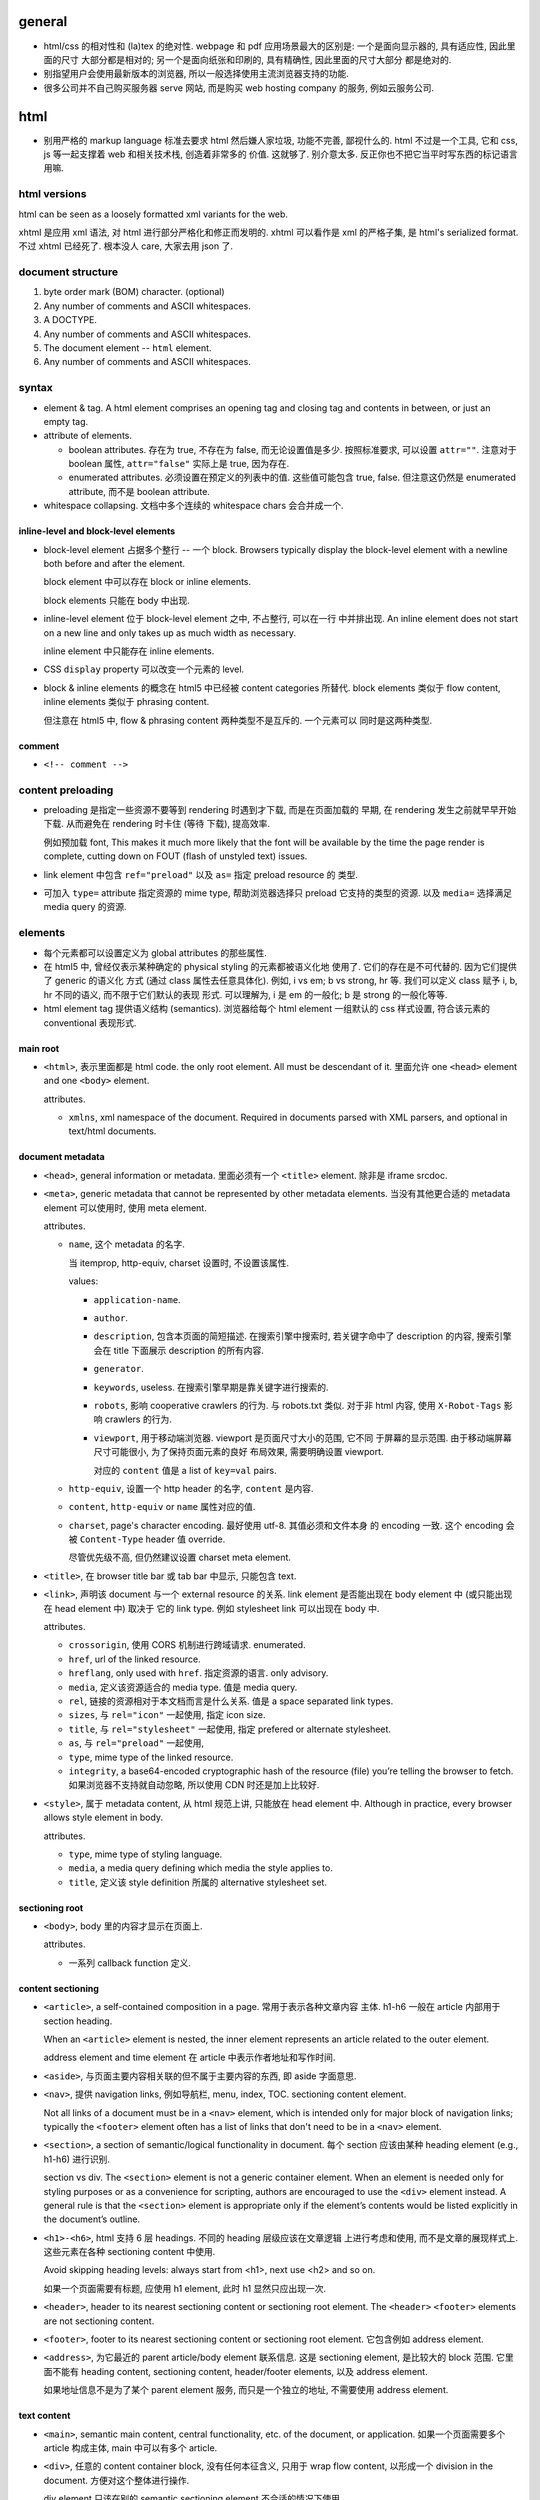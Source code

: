 general
=======
- html/css 的相对性和 (la)tex 的绝对性.
  webpage 和 pdf 应用场景最大的区别是: 一个是面向显示器的, 具有适应性, 因此里面的尺寸
  大部分都是相对的; 另一个是面向纸张和印刷的, 具有精确性, 因此里面的尺寸大部分
  都是绝对的.

- 别指望用户会使用最新版本的浏览器, 所以一般选择使用主流浏览器支持的功能.

- 很多公司并不自己购买服务器 serve 网站, 而是购买 web hosting company 的服务,
  例如云服务公司.

html
====

- 别用严格的 markup language 标准去要求 html 然后嫌人家垃圾, 功能不完善, 鄙视什么的.
  html 不过是一个工具, 它和 css, js 等一起支撑着 web 和相关技术栈, 创造着非常多的
  价值. 这就够了. 别介意太多. 反正你也不把它当平时写东西的标记语言用嘛.

html versions
-------------
html can be seen as a loosely formatted xml variants for the web.

xhtml 是应用 xml 语法, 对 html 进行部分严格化和修正而发明的. xhtml 可以看作是
xml 的严格子集, 是 html's serialized format. 不过 xhtml 已经死了. 根本没人 care,
大家去用 json 了.

document structure
------------------

1. byte order mark (BOM) character. (optional)

2. Any number of comments and ASCII whitespaces.

3. A DOCTYPE.

4. Any number of comments and ASCII whitespaces.

5. The document element -- ``html`` element.

6. Any number of comments and ASCII whitespaces.

syntax
------

- element & tag.
  A html element comprises an opening tag and closing tag and contents in between,
  or just an empty tag.

- attribute of elements.

  * boolean attributes. 存在为 true, 不存在为 false, 而无论设置值是多少.
    按照标准要求, 可以设置 ``attr=""``. 注意对于 boolean 属性,
    ``attr="false"`` 实际上是 true, 因为存在.

  * enumerated attributes. 必须设置在预定义的列表中的值. 这些值可能包含
    true, false. 但注意这仍然是 enumerated attribute, 而不是 boolean
    attribute.

- whitespace collapsing. 文档中多个连续的 whitespace chars 会合并成一个.

inline-level and block-level elements
~~~~~~~~~~~~~~~~~~~~~~~~~~~~~~~~~~~~~

- block-level element 占据多个整行 -- 一个 block. Browsers typically display
  the block-level element with a newline both before and after the element.

  block element 中可以存在 block or inline elements.

  block elements 只能在 body 中出现.

- inline-level element 位于 block-level element 之中, 不占整行, 可以在一行
  中并排出现. An inline element does not start on a new line and only takes up
  as much width as necessary.

  inline element 中只能存在 inline elements.

- CSS ``display`` property 可以改变一个元素的 level.

- block & inline elements 的概念在 html5 中已经被 content categories 所替代.
  block elements 类似于 flow content, inline elements 类似于 phrasing
  content.

  但注意在 html5 中, flow & phrasing content 两种类型不是互斥的. 一个元素可以
  同时是这两种类型.

comment
~~~~~~~

- ``<!-- comment -->``

content preloading
------------------
- preloading 是指定一些资源不要等到 rendering 时遇到才下载, 而是在页面加载的
  早期, 在 rendering 发生之前就早早开始下载. 从而避免在 rendering 时卡住 (等待
  下载), 提高效率.

  例如预加载 font, This makes it much more likely that the font will be
  available by the time the page render is complete, cutting down on FOUT
  (flash of unstyled text) issues.

- link element 中包含 ``ref="preload"`` 以及 ``as=`` 指定 preload resource 的
  类型.

- 可加入 ``type=`` attribute 指定资源的 mime type, 帮助浏览器选择只 preload
  它支持的类型的资源. 以及 ``media=`` 选择满足 media query 的资源.

elements
--------

- 每个元素都可以设置定义为 global attributes 的那些属性.

- 在 html5 中, 曾经仅表示某种确定的 physical styling 的元素都被语义化地
  使用了. 它们的存在是不可代替的. 因为它们提供了 generic 的语义化
  方式 (通过 class 属性去任意具体化). 例如, i vs em; b vs strong, hr 等.
  我们可以定义 class 赋予 i, b, hr 不同的语义, 而不限于它们默认的表现
  形式. 可以理解为, i 是 em 的一般化; b 是 strong 的一般化等等.

- html element tag 提供语义结构 (semantics). 浏览器给每个 html element
  一组默认的 css 样式设置, 符合该元素的 conventional 表现形式.

main root
~~~~~~~~~

- ``<html>``, 表示里面都是 html code. the only root element. All must be
  descendant of it.
  里面允许 one ``<head>`` element and one ``<body>`` element.

  attributes.

  * ``xmlns``, xml namespace of the document. Required in documents parsed with
    XML parsers, and optional in text/html documents.

document metadata
~~~~~~~~~~~~~~~~~

- ``<head>``, general information or metadata.
  里面必须有一个 ``<title>`` element. 除非是 iframe srcdoc.

- ``<meta>``, generic metadata that cannot be represented by other metadata
  elements. 当没有其他更合适的 metadata element 可以使用时, 使用 meta element.

  attributes.

  * ``name``, 这个 metadata 的名字.

    当 itemprop, http-equiv, charset 设置时, 不设置该属性.

    values:

    - ``application-name``.

    - ``author``.

    - ``description``, 包含本页面的简短描述. 在搜索引擎中搜索时, 若关键字命中了
      description 的内容, 搜索引擎会在 title 下面展示 description 的所有内容.

    - ``generator``.

    - ``keywords``, useless. 在搜索引擎早期是靠关键字进行搜索的.

    - ``robots``, 影响 cooperative crawlers 的行为. 与 robots.txt 类似.
      对于非 html 内容, 使用 ``X-Robot-Tags`` 影响 crawlers 的行为.

    - ``viewport``, 用于移动端浏览器. viewport 是页面尺寸大小的范围, 它不同
      于屏幕的显示范围. 由于移动端屏幕尺寸可能很小, 为了保持页面元素的良好
      布局效果, 需要明确设置 viewport.

      对应的 ``content`` 值是 a list of ``key=val`` pairs.

  * ``http-equiv``, 设置一个 http header 的名字, ``content`` 是内容.

  * ``content``, ``http-equiv`` or ``name`` 属性对应的值.

  * ``charset``, page's character encoding. 最好使用 utf-8. 其值必须和文件本身
    的 encoding 一致. 这个 encoding 会被 ``Content-Type`` header 值 override.

    尽管优先级不高, 但仍然建议设置 charset meta element.

- ``<title>``, 在 browser title bar 或 tab bar 中显示, 只能包含 text.

- ``<link>``, 声明该 document 与一个 external resource 的关系.
  link element 是否能出现在 body element 中 (或只能出现在 head element 中) 取决于
  它的 link type. 例如 stylesheet link 可以出现在 body 中.

  attributes.

  * ``crossorigin``, 使用 CORS 机制进行跨域请求. enumerated.

  * ``href``, url of the linked resource.

  * ``hreflang``, only used with ``href``. 指定资源的语言. only advisory.

  * ``media``, 定义该资源适合的 media type. 值是 media query.

  * ``rel``, 链接的资源相对于本文档而言是什么关系. 值是 a space separated link types.

  * ``sizes``, 与 ``rel="icon"`` 一起使用, 指定 icon size.

  * ``title``, 与 ``rel="stylesheet"`` 一起使用, 指定 prefered or alternate
    stylesheet.

  * ``as``, 与 ``rel="preload"`` 一起使用,

  * ``type``, mime type of the linked resource.

  * ``integrity``, a base64-encoded cryptographic hash of the resource (file)
    you’re telling the browser to fetch. 如果浏览器不支持就自动忽略, 所以使用
    CDN 时还是加上比较好.

- ``<style>``, 属于 metadata content, 从 html 规范上讲, 只能放在 head element 中.
  Although in practice, every browser allows style element in body.

  attributes.

  * ``type``, mime type of styling language.

  * ``media``, a media query defining which media the style applies to.

  * ``title``, 定义该 style definition 所属的 alternative stylesheet set.

sectioning root
~~~~~~~~~~~~~~~

- ``<body>``, body 里的内容才显示在页面上.

  attributes.

  * 一系列 callback function 定义.

content sectioning
~~~~~~~~~~~~~~~~~~

- ``<article>``, a self-contained composition in a page. 常用于表示各种文章内容
  主体. h1-h6 一般在 article 内部用于 section heading.

  When an ``<article>`` element is nested, the inner element represents an article
  related to the outer element.

  address element and time element 在 article 中表示作者地址和写作时间.

- ``<aside>``, 与页面主要内容相关联的但不属于主要内容的东西, 即 aside 字面意思.

- ``<nav>``, 提供 navigation links, 例如导航栏, menu, index, TOC.
  sectioning content element.

  Not all links of a document must be in a ``<nav>`` element, which is intended
  only for major block of navigation links; typically the ``<footer>`` element
  often has a list of links that don't need to be in a ``<nav>`` element.

- ``<section>``, a section of semantic/logical functionality in document.
  每个 section 应该由某种 heading element (e.g., h1-h6) 进行识别.

  section vs div. The ``<section>`` element is not a generic container element.
  When an element is needed only for styling purposes or as a convenience for
  scripting, authors are encouraged to use the ``<div>`` element instead.
  A general rule is that the ``<section>`` element is appropriate only if
  the element’s contents would be listed explicitly in the document’s outline.

- ``<h1>-<h6>``, html 支持 6 层 headings. 不同的 heading 层级应该在文章逻辑
  上进行考虑和使用, 而不是文章的展现样式上. 这些元素在各种 sectioning content
  中使用.

  Avoid skipping heading levels: always start from <h1>, next use <h2> and so on.

  如果一个页面需要有标题, 应使用 h1 element, 此时 h1 显然只应出现一次.

- ``<header>``, header to its nearest sectioning content or sectioning root element.
  The ``<header>`` ``<footer>`` elements are not sectioning content.

- ``<footer>``, footer to its nearest sectioning content or sectioning root
  element. 它包含例如 address element.

- ``<address>``, 为它最近的 parent article/body element 联系信息. 这是
  sectioning element, 是比较大的 block 范围. 它里面不能有 heading content,
  sectioning content, header/footer elements, 以及 address element.

  如果地址信息不是为了某个 parent element 服务, 而只是一个独立的地址, 不需要使用
  address element.

text content
~~~~~~~~~~~~

- ``<main>``, semantic main content, central functionality, etc. of the document,
  or application. 如果一个页面需要多个 article 构成主体, main 中可以有多个 article.

- ``<div>``, 任意的 content container block, 没有任何本征含义, 只用于
  wrap flow content, 以形成一个 division in the document. 方便对这个整体进行操作.

  div element 只该在别的 semantic sectioning element 不合适的情况下使用.

- ``<p>``.

- ``<pre>`` preformatted text. 虽然默认使用 monospace font, 但这在语义上
  不仅仅是代码, 可以是任何内容, 仅仅是 preformatted 而已. 注意 pre 里面
  的 html element 仍会解析.

  在一般情况下, html 中出现的任意多个连续的 whitespace chars 会 collapse
  成一个, 这是一个全局的效果, 而不论是什么 element 内部或外部. 可以认为,
  在 pre element 中, 只是屏蔽掉了这个 whitespace collapsing 算法而已.
  因此 pre 保证了它里面的 text 以及它里面任何元素的 text 部分的 whitespace
  chars 都会被保留下来. (这个 whitespace collapsing 算法实际上由 css 的
  ``white-space`` property 控制. 浏览器默认设置 pre element ``white-space: pre``.)

  对于 code block, 则一般使用

  .. code:: html
    <pre><code>
    ...
    </code></pre>

  注意虽然 pre 默认就是 monospace font, 但是由于 pre 代表的是禁用 whitespace
  collapsing, 本质上不一定用 monospace, 所以这里应理解为 code element
  提供了 semantics & monospace appearance.

  html is such a incompetent markup language that can not embed verbatim
  UNMODIFIED code written in itself. 无论是 pre 还是 code element, 都不能
  真正地 verbatim 包含代码. 所有 html 特殊字符都需要转义. Such a shame.
  (真正可以实现 verbatim 的 tag 是已经废除的 ``xmp`` example tag.)

  As a markup language, html is awful. That's why nobody use it to write
  serious article-like stuff -- only generates it from sources written in other
  markup languages, and only for purpose of display on the web.

  html is the tool of The Web. That's the fact, so be it. Eventually it's
  just a tool that either solves your problem or not. Let's use this ugly
  tool ONLY for the web and all its related tech stacks. And forget about
  it being a so-called markup language.

- ``<hr />``, 表示某种 paragraph-level elements 之间的 separation.
  It may be displayed as a horizontal rule in visual browsers, but is now
  defined in semantic terms, rather than presentational terms.

- ``<blockquote>``, (indented) quote block. inline quote 使用 q element.

  attributes.

  * ``cite``, quotation source url.

- 三种 list: ol, ul, dl.

- ``<ol>``, ordered list.

  attributes.

  * ``reversed``

  * ``start``, 起始序数.

- ``<ul>``, unordered list.

- ``<li>``, 必须出现在 ol, ul, menu element 中.

  attributes.

  * ``value``, 当前序数. 下面的 li element 会从该值起递增.

- ``<dl>``, description list. 里面是一系列的 dt-dd element groups.
  对于每个 group, 由一个或多个 dt elements 起始, 表示要表述的 term
  以及它的 aliases, followed by 一个或多个 dd elements, 是对它们的
  解释.

- ``<dt>``, description term.

- ``<dd>``, description description. Indented.

- ``<figure>``

  类似于 latex 中的 figure 或 listing environment. 它用于构建图例、
  代码 listing 等等为文章或页面的内容进行辅助的内容. 一般包含一个
  figcaption, 用于内容说明.

  figure 不仅仅可以放图片. Usually a figure is an image, illustration, diagram,
  code snippet, etc., that is referenced in the main flow of a document, but
  that can be moved to another part of the document or to an appendix without
  affecting the main flow.

  Being a sectioning root, the outline of the content of the <figure> element
  is excluded from the main outline of the document.

  里面若有 figcaption element, 必须是第一个或最后一个.

- ``<figcaption>``, 必须在 figure element 里.

- ``<data>``, 主要用于将数据的文字表现形式和它的真实值关联起来, 跟
  ``data-*`` attribute 作用类似. 那么, 使用 data element 的场景是
  当这部分文字本省没有一个语义合适的 tag wrap it, 从而没处写 ``data-*``
  属性时, 可以使用 data element, 配合 value attribute.

  attributes.

  * ``value``, value of content of this element.

inline text semantics
~~~~~~~~~~~~~~~~~~~~~

- ``<b>`` 注意 html5 中, b 不是样式上加粗而已. 而是代表 bold 语义, 具体
  是什么样式, 要靠 CSS 定义. 如果仅是为了加粗, 可定义 CSS font-weight.
  它不同于 ``<em>`` ``<strong>`` 等有语义的元素. 如果要使用, 仅应用在
  所有其他有语义的 tag 不合适的时候.

- ``<i>``, 在 html5 中, i 不是样式上 italic. The ``<i>`` tag should represent a
  range of text with a different semantic meaning whose typical typographic
  representation is italicized. This means a browser will typically still
  display its contents in italic type, but is, by definition, no longer
  required to. Use this element only when there is not a more appropriate
  semantic element.

- ``<sub>``, used for simple typographical reasons only. 不要滥用. 对于复杂的
  上下标或其他排版要求, 应该使用 MathML. 对于纯粹的 vertical alignment 修改,
  而不是上下标, 应使用 CSS.

- ``<sup>``, ditto ``<sub>``.

- ``<br />``, line break.

- ``<strong>``, strong importance for its contents. can be nested.

  em vs strong. 两者的区别实际上很模糊, 没有明确的用法定义. 我定义:
  对于 normal emphasis, 使用 em; 如果是想要让读者迅速找到要点, keyword 等,
  使用 strong.

- ``<em>``, emphasis. can be nested.

  i vs em. The ``<em>`` tag represents stress emphasis of its contents, while the
  ``<i>`` tag represents text that is set off from the normal prose, such a foreign
  word, fictional character thoughts, or when the text refers to the definition
  of a word instead of representing its semantic meaning.

  An example for ``<em>`` could be: "Just <em>do</em> it already!". A person or
  software reading the text would pronounce the words in italics with an emphasis.

  An example for ``<i>`` could be: "The <i>Queen Mary</i> sailed last night". Here,
  there is no added emphasis or importance on the word "Queen Mary".

- ``<mark>``, highlighted text. a run of text marked for reference purpose, due
  to its relevance in a particular context. 例如搜索结果中标记关键字.

  strong vs em vs mark.

  * The <strong> element represents strong importance for its contents. Changing
    the importance of a piece of text with the strong element does not change the
    meaning of the sentence.

    <strong> denotes important text, but does not affect meaning.

  * The <em> element represents stress emphasis of its contents. The placement
    of stress emphasis changes the meaning of the sentence.

    <em> denotes important text and affects the meaning of the content by saying
    that it should be read/spoken with emphasis.

  * The <mark> element represents a run of text in one document marked or
    highlighted for reference purposes, due to its relevance in another
    context.

    <mark> doesn't really have relevance to content, only context
    (e.g.  marking content that matches a search term, misspelled words,
    selected content in a web app, etc.).

- ``<q>``, inline quote. for short quote that does not require paragraph break.
  Most modern browsers will automatically add quotation marks around text inside.

  attributes.

  * ``cite``, quotation source url.

- ``<abbr>``, abbreviation.

  attributes.

  * ``title``, 提供缩写对应的全称.

- ``<cite>``, a reference to a work. 里面的内容是 cite 的内容的名字或 url.
  它存在的意义是 semantic meaning.

- ``<dfn>``, definition. 里面是要定义的 term.

- ``<s>``, Represent things that are no longer relevant or no longer accurate.
  默认显示为 strike-through. 这不同于表示 document editing 的 ``<del>``. 两者在
  不同的语义下使用. 注意不同于 del element, 这是 inline element.

- ``<u>``, Represents a span of text with an unarticulated, though explicitly
  rendered, non-textual annotation. 默认显示为 underline.

  The HTML 5 specification reminds developers that other elements are almost
  always more appropriate than <u>.

- ``<a>``, anchor.

  不要滥用 a element + onclick event 来模拟 button, 还给 href 赋值
  ``javascript:void(0)`` 来避免页面重载. 这种情况下请直接用 button.
  You should only use an anchor for navigation using a proper URL.

  attributes.

  * ``download``, 下载资源, 而不是 navigate to it. 即使后端没有返回
    ``Content-Disposition: attachment`` 也会下载. 只对 same-origin url
    有效. 若有值, 为预设的文件名.

  * ``href``, 值可以是 url 或 url fragment.

    对于指向其他网站、其他协议等的 url, 显然需要是包含 schema, domain 等部分的
    absolute url; 对于指向本站的其他资源的 url, 一般是使用从 document root
    开始的 full path 形式 relative url; 注意一般不使用相对于本资源的 relative
    url, 不然若本资源位置更改, 里面的 url 都得更改.

    url fragment 由 fragement identifier ``#`` 起始, 指向本资源 (文档) 内部的
    location. ``#top`` 和 ``#`` fragment url 指向当前页面顶部.

    href 属性省略时, anchor element is placeholder link. 若 href 属性存在但值为
    空字符串, 则指向当前页面 url.

  * ``ping``

  * ``referrerpolicy``, 何时加上或不加 Referer header, 以及其值是什么.

  * ``rel``, link types.

  * ``target``, where to display linked url. It's a name of, or keyword for,
    a browsing context, i.e., a window, a tab, a iframe. 一些特殊 keywords:

    - ``_self``, to current context, default;

    - ``_blank``, to new context, 这个 new context 是在 new tab 还是 new window
      取决于用户设置;

    - ``_parent``, to parent context, 若没有 parent 则等于 ``_self``;

    - ``_top``, to top context, 若没有 parent 则等于 ``_self``.

- ``<code>``, inline code in monospace font. 注意 code 里面不会 escape
  html code, 或者准确的说, 里面允许包含并且浏览器会解释里面的其他 html elements.

- ``<kbd>``, keyboard input, 默认显示为 monospace text. 与 code element 的区别
  仅在于 semantic purpose.

- ``<samp>``, sample output from program. 默认显示为 monospace text.
  与 code element 的区别仅在于 semantic purpose.

- ``<small>``, represent side-comments and small print, including copyright and
  legal text, independent of its styled presentation. 默认 makes the text font
  size one size smaller down to the browser's minimum font size.

- ``<ruby>``, a ruby annotation (CJK 字符的旁注标记, 不是红宝石). 里面包含需要
  注记的文字部分, 以及 rp, rt 等注记 element. rt element 里面的文字会出现在
  它前面的文字部分的上面.

  .. code:: html
    <ruby>
    漢 <rp>(</rp><rt>Kan</rt><rp>)</rp>
    字 <rp>(</rp><rt>ji</rt><rp>)</rp>
    </ruby>

    <ruby>
      明日 <rp>(</rp><rt>Ashita</rt><rp>)</rp>
    </ruby>

- ``<rp>``, ruby parenthesis. fallback parentheses for browsers that do not
  support display of ruby annotations. ``<rp>`` must be positioned immediately
  before or after an ``<rt>`` element.

  the <rp> content provides what should be displayed in order to indicate the
  presence of a ruby annotation, usually parentheses.

  rp element is optional in ruby element.

- ``<rt>``, ruby text. it contains pronunciation of characters presented in a
  ruby annotation.

- ``<time>``, 表达时间. 这个的唯一目的是提供 semantic meaning to time,
  让机器也能轻易找到并理解时间 (通过 datetime attribute).

- ``<wbr>``, a word break opportunity, a position within text where the browser
  may optionally break a line. 这用于段内的 inline break hint. url 等长串字符
  浏览器有时候可能不知如何 break line, 可以通过 wbr element 添加 line break hint.

  注意 wbr & hr 的区别. 前者是 inline break, 不影响整个段的 text flow; 后者
  是 block element, 是强制在该处换行.

- ``<bdi>``, bidirectional isolation. 意思是不去继承 parent 的 dir value,
  使用默认的 auto 值, 让浏览器自动识别里面内容的 direction. 例如用于当一
  部分文字的方向性未知, 需要和周围文字的方向性隔离、并由浏览器自动识别时.

- ``<bdo>``, bidirectional override. override 外部的 dir, 使用指定的 dir
  属性值. 当没有更合适的 tag 来 wrap 要修改的文字部分时, 这比使用 ``<span>``
  在语义上更合适.

- ``<var>``, represents a variable in a mathematical expression or a
  programming context. 这玩意儿看上去超级没用啊, 为啥不用 MathML.

- ``<span>``, 没有任何本征含义, 用于 wrap phrasing content 以形成一个 inline
  division. 方便进行整体操作.

  span 相当于 inline 的 div.

  span 应该在没有其他合适的 semantic elements 的情况下使用.

document edits
~~~~~~~~~~~~~~

- ``<del>``, 表示内容删除. 里面可以是任何的内容, flow content, phrasing content,
  whatever. 都会被 (默认) strike-through. 遵循 transparent content model, 它的
  存在, 不影响其中内容的展示效果, 除了 strike-through 之外.

  所以注意 del 和 ins element 完全不是 inline text element.

  attributes.

  * ``cite``, url for reasoning of deletion.

  * ``datetime``, date and time of deletion.

- ``<ins>``, 表示内容是插入的, 默认以下划线表示. 其他 ditto.

image and multimedia
~~~~~~~~~~~~~~~~~~~~

- ``<img>``, image.

  一些分辨率概念:

  * ppi: (对于显示屏) pixels per (square) inch -- ppi.

  * dpi: (对于打印材料) dots per (square) inch -- dpi.

  image formats: bitmap and vector.

  * jpeg. 适合照片等具有自然色彩、多种细致复杂的色彩和渐变等图像.

  * png. 适合具有少数几种单一色彩的人工图像等 (flat color).

  * gif. 适合具有少数几种色彩的静态或动态图像.

  * svg. 矢量图 (一般是人工的).

  attributes.

  * 通过一些属性来明确图像的尺寸有助于在图像尚未加载完全时保持页面的 layout
    固定.

  * ``src``, source url. 必须有这个属性.

  * ``srcset``, for responsive images.

  * ``sizes``, for responsive images.

  * ``height``, 图像的高度, in pixels. 如果 height, width 只指定一个,
    另一个自动调整, 以保持图像的原始宽高比.

  * ``width``, 图像的宽度, in pixels.

  * ``alt``, 描述图片的 alternative text.
    You should provide a useful value for alt whenever possible, 这是为了
    图片无法显示时或为了视觉障碍人士使用 screen reader 所考虑.
    若不设置 alt, 表示该图片是文章内容的关键组成部分, 不可或缺.

  * ``referrerpolicy``, which referrer to use when fetching the resource.

  * ``crossorigin``, 明确指定跨站图片要用 CORS 方式获取, 从而让浏览器检验
    external source 服务器是否允许该 url 访问. CORS 检验通过通过的跨站图片
    能够在 canvas 中重用并保持 canvas not being tainted, 即 canvas 的数据
    仍然可以提取出来. 这是为了避免敏感数据泄露.

    若不指定该属性, resource is fetched without CORS, preventing its non-tainted
    usage in canvas elements.

  * ``ismap``, whether the image is part of a server-side map. If so, the
    precise coordinates of a click are sent to the server.

  * ``usemap``, 与图片关联的 map element id (``#id``).

- ``<video>``, video.

  视频源由 src attribute 或者 source elements 指定. 浏览器遍历 source elements
  选择第一个它支持的视频格式.

  video element 里面包含 source, track elements, 以及 fallback 内容. 若
  浏览器不支持 video element, 则显示 fallback 内容.

  attributes.

  * ``autoplay``, 是否自动播放.

  * ``controls``, 默认的 video controls. 一些网站不启用, 而是使用自定义风格
    和功能的控制键. 默认的 controls 就会显示 buffered 情况.

  * ``poster``, poster image.

  * ``src``, video url.

  * ``crossorigin``, 是否使用 CORS 方式获取 poster image, 与 img element 的
    属性相同.

  * ``height``

  * ``width``

  * ``loop``, 播放完后是否 loop back to start.

  * ``muted``, 是否静音.

  * ``preload``, 预加载什么内容.

- ``<audio>``, audio.

  音频源指定与 video element 类似.

  attributes.

  * autoplay, controls, loop, muted, preload, src

  * ``volume``, 0.0 ~ 1.0.

- ``<source>``, 指定资源的源. 常用于对同一个资源提供多个格式的源, 供浏览器选择.
  浏览器通过 ``type`` 属性或资源的 ``Content-Type`` 来确定自己能不能处理这个格式.

  attributes.

  * ``src``, url of resource. required attributes if it's in audio, video elements;
    ignored if it's in picture elements.

  * ``type``, MIME type of the resource.

- ``<track>``, 为 video elements 添加 time-based data, 例如字幕.
  track 必须是 ``.vtt`` file.

  attributes.

  * ``default``, 默认启动这个 track.

  * ``kind``, track 的类型, 即干嘛用的. value: ``subtitles`` (default), ``captions``,
    ``descriptions``, ``chapters``, ``metadata``.

  * ``label``, 这个 track 的名字, 在 controls 中选择 track 时显示它的 label.

  * ``src``, url of track.

  * ``srclang``, 语言.

- ``<map>``, used with <area> elements to define an image map (a clickable link
  area). 好像已经很少使用了.

- ``<area>``, used with map element. defines a hot-spot region on an image, and
  optionally associates it with a hypertext link. 好像已经很少使用了.

table content
~~~~~~~~~~~~~

- ``<table>``, table.

  它允许的 children, 按照下述顺序:

  * one optional caption element;

  * zero or more colgroup element;

  * one optional thead element;

  * zero or more tbody element 或者 one or more tr element;

  * one optional tfoot element;

- ``<caption>``, 若存在, 必须是 table element 里第一个元素.
  When the ``<table>`` element that is the parent of this ``<caption>`` is the only
  descendant of a ``<figure>`` element, use the ``<figcaption>`` element instead.

- ``<thead>``, header part of table.

- ``<tbody>``, body part of table. 可以有多个, 作为 table 的多个语义部分.
  各自独立应用样式.

- ``<tfoot>``, 用于放置对各列内容进行总结的列, 例如总计、平均等. 若存在, 必须在
  table 最后.

- ``<tr>``, table row.
  里面可以是 th or td element. tr element 可位于 table, thead, tfoot element 中.

- ``<th>``, table header. 必须在 tr element 内.

  attributes.

  * ``colspan``

  * ``rowspan``

  * ``scope``, 定义与这个 th 关联的 cells 是一行 (``row``) 还是一列 (``col``)
    还是别的什么.

- ``<td>``, table data. 必须在 tr element 内.

  attributes.

  * ``colspan``

  * ``rowspan``

forms
~~~~~

- ``<form>``
  form 里可以有任何 flow content. submit 时 form 里的各层所有
  input elements 的值都会一起提交.

  attributes.

  * ``accept-charset``, server 端接受的 character encodings. 默认是
    ``UNKNOWN``, 表示使用与当前文档相同的编码.

  * ``action``, uri where to send form data. form 里的 input/button
    的 ``formaction`` attribute 会 override this.

    如果 ``<form>`` element 没有 ``action`` attribute 或者是空的值, 且内部没有
    ``<button>`` 有 ``formaction`` attribute, 则浏览器默认 action uri 是当前
    页面. 这经常用于: 一个 url 设计为 GET 时返回 form 页面, POST 时接受 form
    data.

  * ``autocomplete``, 是否允许浏览器自动补全输入, ``on/off``, default on.
    注意这个自动补全指的是弹出的可选输入列表.
    注意对于 login form 的话, modern browsers 会忽略 这个选项的值, 即使是 off
    也会提示是否保存至 password manager 并提供自动补全. 这是安全性考虑, 可以
    设置强密码.

  * ``enctype``, 只影响 post 时. 其值是 form data 要转换成的 mime type 格式.
    ``application/x-www-form-urlencoded`` 默认; 若有 file input, 自动变成
    ``multipart/form-data``; ``text/plain``.
    This value can be overridden by a ``formenctype`` attribute on a button/input
    element.

  * ``method``, get/post. 若是 get, form data 添加到 action uri 后面的 query
    string 部分然后再 GET.

  * ``novalidate``, 提交时不验证数据. can be overridden by a ``formnovalidate``
    attribute on a button/input element belonging to the form.

  * ``target``, where to display response of submitted request. 其值和 anchor
    element 的 target attribute 一样.
    This value can be overridden by a ``formtarget`` attribute on a
    input/button element.

- ``<label>`` label for a form control.
  One form control can be associated with multiple labels.

  attributes.

  * ``for``, id of the labeled element, 该 label 与之关联, 包含点击事件等.
    若 form control 位于 label 内部, for 可以没有.

- ``<input>``

  不同类型的 input element 有不同的验证要求 (以及 pattern attribute 的额外限制),
  若验证不通过, submit 时会提示问题, 无法提交. 并且 input 根据值是否合法, 随时
  有应用 ``:valid`` ``:invalid`` pseudo-class.

  general attributes.

  * ``type``. the holly attribute. 默认是 text.
    可能的类型:
    button, image, submit,
    checkbox, radio,
    color,
    date, time, datetime-local, month, week,
    tel, email, url,
    file,
    hidden,
    number, range,
    text, password,
    reset,
    search,

  * ``autocomplete``, values: on/off 或者是描述该 input 的目的, 以协助浏览器选择
    自动补全的 candidate list.
    若未指定, autocomplete 使用 form owner 的 autocomplete 值.

  * ``inputmode``, 对于使用 virtual keyword 的移动端等浏览器很有用, 提示
    应使用的 keyboard 形式. 例如, numeric, email, etc. 但若可以指定具体的
    合适的 input type, 则不需要指定这个值.

  * ``autofocus``, 页面加载后 autofocus 这个 input.

  * ``checked``, 对于 checkbox 和 radio, 默认选中.

  * ``disabled``, 禁用的 form control. 它的值不会 submit 至服务端.
    若没有设置, 会继承 parent element 的 disabled 状态.

  * ``form``, form owner of this form control. id value of that form.
    该属性允许 form control 不在 form 里, 也和 form 关联.

  * ``formaction``, for submit/image type.

  * ``formenctype``, for submit/image type.

  * ``formmethod``, for submit/image type.

  * ``formnovalidate``, for submit/image type.

  * ``formtarget``, for submit/image type.

  * ``list``, id to ``<datalist>`` element, a list of pre-defined options.
    The browser displays only options that are valid values for this input
    element. 此外, 如果 autocomplete attribute 没有禁用的话, datalist 还能
    帮助自动补全.

  * ``min``, for numeric (number, range) or date time (date, time, etc.).

  * ``max``, ditto.

  * ``step``, step from min to max.

  * ``minlength``, minimum number of characters user can enter. for
    text, email, search, password, tel, url.

  * ``maxlength``, ditto.

  * ``multiple``, user can enter more than one value. for email, file.

  * ``name``, 若一个 form 中多个 form control 有相同的 ``name``, 则
    form data 中出现多个 name/value 数据, 且这些数据按 form control 的先后顺序
    而出现. 服务端有义务保持这个数据顺序.

  * ``value``, 注意它是 input 的初始值. form 里实际输入的值也不会更新到这里.
    若没默认值可以不设置.

  * ``pattern``, 在各个 type 的基本格式要求之外, 详细的 validation 要求.
    regexp. 使用 ``title`` attribute 添加对 pattern 的输入提示.

  * ``placeholder``, 提示用户可输入的内容.

  * ``readonly``, 不同于 disabled. readonly 会 submit 至服务端. disabled 不会.

  * ``required``.

  * ``spellcheck``, 是否检查输入内容的拼写.

  * ``tabindex``, tabbling navigation order.

- ``<input type="text">`` 用于 single-line value, 并且没有更合适的具体类型时.

- ``<input type="button">`` 没有默认行为, 也没有值. 要做什么
  都要靠 js 去定义. 这使得 button input element 可以做任何事,
  而 submit input & reset input 只能做各自确定的事.

  由于现在有 ``<button>`` element, input 的 button 类型不再推荐.
  button element 的优点有: button 上不仅可以是 text, 还可以任何
  其他 element, 而 input button 不行 (因为通过 value attribute
  指定文字).

  由于 button input element 没有任何值的概念, 因此没有 validation.
  submit 时也不会包含在数据里.

  将 label element 与 input element 搭配起来, 用户可以点击 label
  触发 input 的 click 效果, 增加了 input 的响应面积.

  attributes.

  * ``value``, button's label.

- ``<input type="submit">``
  When the click event occurs, the user agent attempts to submit the form.

- ``<input type="reset">`` default click event handler that resets all of the
  inputs in the form to their initial values. 各 input 的初始值可能是 value
  attribute, checked attribute, 等等.

- ``<input type="file">``

  the real path to the source file is not shown in the input's value attribute
  for obvious security reasons. Instead, the filename is shown, with
  ``C:\fakepath\`` prepended to it.

  attributes.

  * ``accept``, 允许的上传文件类型.
    值为 ``.<ext>``, mime type, ``audio/*``, ``video/*``, ``image/*``.
    可以是一个 list.

  * ``capture``, 从 camera/microphone 之类的地方获取文件.

  * ``multiple``, 从弹出的文件选择窗口中可以 (使用 ctrl) 选择多个文件.
    此时, DOM API ``value`` 值只保存第一个文件. 获取所有文件需要使用
    ``.files`` list (该 list 包含文件的一切信息, 是 file 在 js 中的
    对象封装).

- ``<input type="image">`` graphical submit buttons. 除了可以提交 form 之外, 和
  img element 的用法基本相同.

  没有 value 值, 因为是 submit button. 但点击时会自动包含 x, y 座标在
  数据中. 这是额外添加的值. 若有 ``name`` attribute, 会作为前缀:
  ``<name>.x``, ``<name>.y``. 座标系的原点在图片左上角.

  attributes.

  * formaction, formenctype, formmethod, formnovalidate, formtarget.

  * ``height``.

  * ``width``.

  * ``src``, image source.

- ``<input type="checkbox">``

  checkbox 除了可以处于 checked/unchecked 状态之外, 还可以处于 indeterminate
  状态. Like... a Schrödinger's checkbox... A checkbox in the indeterminate
  state has a horizontal line in the box. (这种状态的 checkbox 在 submit 时
  等价于 unchecked, 即不会有数据在 post data 中.)

  注意 checkbox 不仅可以表达单项的选择或不选择; 还可以构建一个 checkbox group,
  进行多选. 此时, 它们的 name 相同, value 不同. form data 中出现多个相同的
  name 对应不同的 value.

  checkbox 的 label 应该在它的右侧.

  attributes.

  * ``value``

    submit form 时, 若有选中 checkbox, 数据中包含 ``name`` 下面的数据是 ``value``
    的值, 若没有设置 value, 默认使用 ``on``; 若没有选中, 数据中根本没有 checkbox
    input 相应的任何信息.

  * ``checked``

- ``<input type="color">``, color is selected by a visual color picker or
  ``#rrggbb`` (1600 万色) hex format. No alpha channel is allowed.

  color input element 的值是 ``#rrggbb`` string (always lowercase). The value
  is never in any other form, and is never empty.

  A color input's value is considered to be invalid if the user agent is unable
  to convert the user's input into seven-character lower-case hexadecimal
  notation. 任何非法值导致颜色值成为 ``#000000`` 即黑色.

- ``<input type="date">``
  let the user enter a date, either using a text box that automatically
  validates the content, or using a special date picker interface.

  其值是 ``yyyy-mm-dd`` 形式, 不包含时间. 注意在 input 中显示的日期格式是
  locale-specific 的, 但保存的值是统一格式的.

  由于不同浏览器对 date, datetime-local, time 等 input element 的实现
  不尽相同, 为保证 cross-browser 一致的用户体验, 不该使用这些 input,
  而是使用 js library 比如 jquery date picker 或者 enter the day, month, and
  year in separate controls.

  attributes.

  * ``min``, ``max``. 因设置范围, 导致部分日期被禁用或者不可选.

- ``<input type="datetime-local">`` date + time, in local timezone.
  各浏览器对这个类型的 input 比 date, time 类型的支持还差.

  其值是 ``yyyy-MM-ddThh:mm`` 格式. 其他与 date input 类似.

- ``<input type="time">``, time only.

  其值是 ``hh:mm[:ss]`` 格式. 是否有秒的部分取决于 step.

  attributes.

  * ``step``. 时间变化步长, 以秒为单位, 默认是 60s. 若 step < 60s, 则
    时间值会包含 ``:ss`` 的部分.

- ``<input type="month">`` 输入 ``yyyy-MM`` 部分. 其他同上.

- ``<input type="week">`` 输入 year + week number.

  其值是 ``yyyy-Www`` 格式.

- ``<input type="email">`` 自动根据 email format 进行验证.

  attributes.

  * ``multiple``, 允许输入多个 email address, separated by commas (and possible
    whitespaces). 此时, ``pattern`` attribute 须对每个值都匹配.

- ``<input type="hidden">`` include data that cannot be seen or modified by
  users when a form is submitted. 常见的应用场景是 security token (e.g. CSRF token),
  或 object id.

  没有任何方法 (除非修改源代码) 能够在页面上显示 hidden input.

  由于没有可修改的值, 没有 validation.

  attributes.

  * ``value``, 不能修改的数据值.

- ``<input type="number">``

  built-in validation to reject non-numerical entries.
  合法的输入可通过 min, max, step 等进一步限制.

  注意默认情况下 step == 1, 合法输入只能是整数. 调整 step 为小数后, 就可以输入
  floating point number (包含 1.5e3 形式), 但要注意精度与 step 一致.

  number input 不支持 pattern attribute, 理由是反正只能输入 number, 而且 min,
  step, max 已经足够.

- ``<input type="range">`` 指定一个从 min ~ max 之间的数值, 而这个数值到底
  是多大并不重要. As a rule, if the user is more likely to be interested in the
  percentage of the distance between minimum and maximum values than the actual
  number itself, a range input is a great candidate.

  attributes.

  * ``value``, 默认初始值是 (min+max)/2.

  * ``min``, ``max``, ``step``, 默认值分别是 0, 100, 1.
    step == any 可以指定任意精度.

    设置关联的 datalist element 可以给 range control 加上刻度.

- ``<input type="password">`` the text is obscured so that it cannot be read.
  mobile devices often display the typed character for a moment before obscuring
  it.

  attributes.

  * ``autocomplete``. on: allow autocomplete. off: 对于 password input 浏览器会
    忽略这个值. current-password: 自动补全当前密码, 而不是建议生成新密码.
    new-password: 允许浏览器建议生成新密码, 禁止使用当前密码进行自动补全.

- ``<input type="radio">`` 使用时应该有多个 radio input 组成一个 radio group.
  一个 group 内只有一个 radio input 被选中.

  多个 name 相同的 radio input 组成一个 radio group. 在 group 中, 选中一项时
  自动反选其他任何. submit 时, form data 中只包含一项 name value 组合.
  若没有选择任何 radio input, form data 中将不包含 name 项.

  radio 的 label 应该在它的右侧.

  They are called radio buttons because they look and operate in a similar
  manner to the push buttons on old-fashioned radios.

  attributes.

  * ``value``, if omitted, value is ``on``.

- ``<input type="search">`` 本质上跟 text input 一样, 单独分类是因为浏览器
  可能进行与 text 稍不同的一些处理方式: 一些浏览器在输入框右边设置一个 x;
  浏览器可能保存在不同地方的 search input 的输入, 用于提供 autocomplete.

  ``name`` of search input is often ``q``.

- ``<input type="tel">`` telephone number. 没有 validation 因为 telphone
  在全世界没有统一格式.

  tel input 实际上和 text input 相同, 但是它的作用在于移动设备可根据 tel type
  选择专门的 virtual keyboard; 以及便于进行 css, js 等 manipulation.

- ``<input type="url">`` 支持 absolute url, 还支持 relative url.

- ``<button>``, 里面可以是任何 phrasing content, 不仅是 text. 这让 button
  的形式很灵活 (相对于 button input).

  与相应的 button input 不同, button element 可以带值 (name, value), 并加入
  form data 中.

  attributes.

  * ``autofocus``

  * ``disabled``

  * ``form``

  * ``name``

  * ``value``

  * ``type``, submit (default), reset, button. 与相应类型的 input 类似.

  * formaction, formenctype, formmethod, formnovalidate, formtarget

- ``<textarea>`` multiline plain-text. 许多属性与 input 的相应属性相同.

  它的初始值直接写在 open/closing tag 内部.

  注意 textarea 中, 所有 newline 都是 CRLF 的. 所以后端必须按照业务需要
  进行转换, 不可不加考虑地直接使用.

  attributes.

  * ``autocomplete``

  * ``autofocus``

  * ``required``

  * ``readonly``

  * ``disabled``

  * ``form``

  * ``minlength``, ``maxlength``

  * ``name``

  * ``placeholder``

  * ``rows``, ``cols``, 行列数.

  * ``spellcheck``

  * ``wrap``, 如何 wrap text.

    ``hard``: 自动添加 CRLF 以保证每行宽度不大于 cols.
    ``soft``: 不自动添加, 只是保证 linebreaks 都是 CRLF, 这是默认值.

- ``<select>`` select one or more choices from options. 这类似于 radio group
  或 checkbox group.

  它里面是 option/optgroup elements.

  设置 multiple 或 size 后不使用下拉列表, 使用滚动列表.

  attributes.

  * ``autofocus``

  * ``disabled``

  * ``form``

  * ``multiple``, 允许选择多个.

  * ``name``

  * ``required``

  * ``size``, 设置滚动列表中可见行数.

- ``<datalist>``, 表示一系列可选的值, 需要配合其他 form control 使用.
  里面是 zero or more option elements.

- ``<option>``, 只能在 datalist, select 或 optgroup element 中.

  attributes.

  * ``disabled``, 不能选这个选项.

  * ``label``, 与选项 text 一起出现的 label, indicating meaning of the option.

  * ``selected``, 初始选中.

  * ``value``, 单独指定 option 的 value, 以不同于 option text content. 若不设置,
    option value 就是文字内容.

- ``<optgroup>`` option group. 在 select element 中使用. 里面允许 zero or more
  option elements.

  attributes.

  * ``disabled``

  * ``label``, group name.

- ``<fieldset>`` form controls groups.
  里面允许是一个 optional legend element followed by flow content.

  attributes.

  * ``disabled``

  * ``form``

  * ``name``, name of the group.

- ``<legend>``, title of parent fieldset.

- ``<meter>``, 包含一个值, 表示它在两个值 (min/max) 之间的程度.

  meter & progress element 本身都不是 form control, 而是配合其他 form control
  的状态指示.

  meter 可以做例如输入密码的强度提示.

  attributes.

  * ``value``

  * ``min``, default 0.

  * ``max``, default 1.

  * ``low``

  * ``high``

  * ``optimum``

- ``<progress>``, 包含一个值, 表示一项任务的完成进度. 注意它的最小值固定是 0.

  attributes.

  * ``max``, default 1.

  * ``value``. 若没有值, progress bar 处于 indeterminate state, 否则是
    determinate state.

- ``<output>``, represents the result of a calculation or user action.

  attributes.

  * ``for``, a list of ids of form controls that contribute to input of
    the calculation.

  * ``name``

interactive elements
~~~~~~~~~~~~~~~~~~~~

- ``<menu>``, 定义一个用于交互的列表.

  注意除了 firefox, edge 目前其他浏览器不支持!!

- ``<menuitem>``, 定义 menu element 中的一项.

  注意除了 firefox, edge 目前其他浏览器不支持!!

- ``<details>``, 可打开可收起的 UI widget, 里面包含 one summary element
  和其他 flow content.

  attributes.

  * ``open``, boolean, 存在则默认是打开.

- ``<summary>``, summary of details element. 在 open/close line 显示.

- ``<dialog>``, a dialog box, inspector, or window. 可以单独使用或者与 form
  配合使用.

  除了 chrome, opera 目前其他浏览器不支持!!

  attributes.

  * ``open``, boolean, 存在则默认出现.

embedded content
~~~~~~~~~~~~~~~~

- ``<iframe>``, 将另一个 html document 嵌入外层的 html document. 这种嵌套构建了
  nested browsing context. 每个 browsing context 有它自己的 session history.

  iframe -- inline frame.

  attributes.

  * ``allowfullscreen``

  * ``height``, in pixel.

  * ``width``, in pixel.

  * ``name``, name of browsing context.

  * ``sandbox``, 设置对 iframe document 的操作限制.

  * ``src``, src url of document.

  * ``srcdoc``, embedded document 的内容. 和 ``sandbox`` 一起使用.

  何时可以使用 iframe? iframe 有哪些问题?

  * iframe 的用处在于展示一个独立于主体的页面. 也就是说, 它的存在应该是作为
    网站的一个 optional part, 而不是网站实现的主要方式: It should never be used
    as an integral part of your site.  例如, 用 iframe 加载一个小的 google map;
    嵌入一个 youtube video; 加载一个外部的静态页面等.

  * 原则: 凡是觉得 "iframe 好像能方便实现这个功能啊" 的时候, 先考虑有没有
    别的更好的选择. Use iframe as last resort.

  * iframe breaks bookmarks & navigation. 除非用脚本获取 iframe src/srcdoc,
    否则用户无法直接获得 iframe 里的 url. 也就是说浏览器无法 bookmark 整个
    页面以保存当前 iframe 的状态 (所指向的链接). 当用户再次打开外部页面的
    url 时, iframe 将被重置. 若 iframe 是网站的重要交互逻辑的组成部分, 则
    用户必须重复很多操作才能恢复到之前的状态, 不能靠 url + cookies 简单地
    保存状态.

  * iframe 提高了 debug 难度. 在 browser devtools 中很容易因为 iframe
    导致的 context 不同造成困惑, 浪费调试时间.

  * 将网站主要部分以 iframe 方式实现可能具有 clickjacking attack 风险.
    因时必须设置 ``X-Frame-Options: SAMEORIGIN`` 或不限制.

  * 一个常见的 iframe abuse 原因是为了在页面分栏的情况下提高加载效率, 只需
    加载一次的部分放在 iframe 外边, 需重复加载的部分放在 iframe 中. 但问题是
    这并没有很大的效率提高 (以至于能抵消它带来的麻烦). 因为 browser 的 local
    cache 会缓存静态文件.

- ``<embed>``, an integration point for an external application or interactive
  content. 这东西曾经用于嵌入视频和 flash 等, 现在基本上没啥用.

- ``<object>``, an external resource, which can be treated as an image, a
  nested browsing context, or a resource to be handled by a plugin. 这东西
  曾经用于 flash, svg 等, 现在基本没啥用.

web components
~~~~~~~~~~~~~~


global attributes
-----------------
- Global attributes are attributes common to all HTML elements; they can be
  used on all elements, though the attributes may have no effect on some
  elements.

  Global attributes may be specified on all HTML elements, even those not
  specified in the standard. That means that any non-standard elements must
  still permit these attributes.

- ``id``, 包含 ASCII letters, digits, ``_``, ``-``, ``.``. Starting with underscore
  or letter, must not contain whitespace. Must be unique in the whole document.

- ``accesskey``, 用于生成 keyboard shortcut for the current element.
  配合浏览器预设的激活键 (Alt, Alt + Shift, etc.) 使用.

  其值是 space separated list of characters. The browser uses the first one
  that exists on the computer keyboard layout.

- ``aria-*``, ARIA attributes, used for improve accessibility.

- ``on<event>``, event handler attributes.

- ``class``, a space-separated list of classes of element.

  class 名字应该按照元素的某种逻辑上、语义上的特质进行分类命名, 而不是
  按照 presentation 形式进行分类命名.

- ``contenteditable``, 是否允许直接编辑 element 的内容. 注意不能手写
  html tag (会被 escape), 这相当于对页面进行 WYSIWYG 式的编辑.

  这是 enumrated attribute, not boolean attribute. 其值必须是
  true/"": editable; false: not editalbe; 不设置该属性: inherited.

- ``contextmenu``, its value is the id of menu element to use as
  a context menu of this element.

  注意除了 firefox 目前没有浏览器支持!!

- ``data-*``, custom data attributes, 允许在 html 代码中保存任意数据, 然后在
  脚本中通过 DOM 来获取.

  标识符 ``*`` 部分不能包含大写字母, 但可以包含 ``-``. 获取数据时, data 标识符
  若包含 ``-``, key 须去掉 ``-`` 并将 dash 后面第一个字符大写.

  data attributes 的目的是提供一种标准的方式去实现在特定的 html element
  上存储与之相关的数据 (之前没有标准方式实现这个需求). 这些属性没有预定义的含义,
  从而允许自定义使用.

- ``dir``, direction of text in the element. ltr, rtl, auto.

- ``draggable``, whether the element can be dragged.

  enumerated value: true/false/auto. auto if not defined, meaning the behavior
  is the one defined by browser.

  By default, only text selections, images, and links can be dragged. For all
  others elements, the event ondragstart must be set for the drag and drop
  mechanism to work.

- ``hidden``, a Boolean attribute indicating that the element is not yet, or is
  no longer, relevant.

  If it should be hidden from everybody in all contexts, use semantic hidden.
  if it should only be hidden for specific browsing scenarios, use stylistic
  ``display: none`` (or, ``visibility: hidden`` maybe).

- ``lang``, language of the element.

- ``style``, for quick css styling. having the highest priority.

- ``tabindex``, 定义 tab navigation 的顺序.

  负数值表示不能通过 tab focus 到该元素, 一般写成 ``tabindex=-1``.
  0 表示按照元素在源代码中的出现顺序去 navigation, 这是元素的默认值.
  正整数值表示按照该值的递增顺序去 navigation, 若多个元素有相同的
  tabindex 值, 按照源代码顺序决定先后顺序.

  整体的 navigation 顺序是先是正值的 tabindex 元素, 然后是值为 0 的
  tabindex 元素.

- ``title``, containing text representing advisory information for the element.
  Usually displayed as tooltip.

  Use cases: 对元素内容进行描述、解释或补充; 对于文字段落等, 还可作为注释.

  一个元素的 title 会覆盖作用在它和它所以子元素上面, 除非子元素自己有 title.

  对于 link, abbr, input, menuitem 元素, title 属性有额外的语义和作用.

link types
----------

- alternate. alternative stylesheet, or syndication feed, or alternative page
  (例如指向 android app url, 移动端浏览器提示在 app 中打开).

- author. a link to page describing the author.

- bookmark.

- canonical. the "canonical" or "preferred" version of a web page as part of SEO.
  避免搜索引擎重复显示相同内容的不同 url.

- external.

- help. help materials for the element or the whole page.

- icon. 指定显示在 tab 上的 icon. The ``media``, ``type`` and ``sizes``
  attributes allow the browser to select the most appropriate icon for its
  context.

  iOS 的特殊情况要求使用 apple-touch-icon & apple-touch-startup-image.

- license. 指向 license 信息.

- manifest. web app manifest file.

- nofollow. the linked document is not endorsed by the author of this one.

- noopener. open the link without granting the new browsing context access to
  the document that opened it.

- noreferrer.

- pingback.

- prefetch.

- preload. Tells the browser to download a resource because this resource will
  be needed later.

- first, last, prev, next.

- search. the hyperlink references a document whose interface is specially
  designed for searching in this document, or site, and its resources.

  If the type attribute is set to application/opensearchdescription+xml the
  resource is an OpenSearch plugin that can be easily added to the interface of
  some browsers like Firefox or Internet Explorer.

- shortlink.

- stylesheet. 就是 stylesheet, type 若没设置默认是 text/css.

- tag.

accessibility
-------------

- 理想情况下, 网站实现时须应用 accessibility features, 使得具有视力障碍的人也能
  通过 screen reader 了解网站内容.

css
===

type of stylesheets
-------------------

- persistent, link element 中没有 ``rel="alternate"`` 以及 ``title=``.
  这种总是应用.

- prefered, link element 中没有 ``rel="alternate"`` 但有 ``title=``.
  这种默认使用. prefered stylesheet 只能有一个.

- alternate, link element 有 ``rel="alternate"`` 和 ``title=``.
  这种默认不使用, 用户可以通过浏览器提供的方式选择使用.

  alternate stylesheet 通过 ``rel="alternate stylesheet"`` link element
  定义. 用户可选择不同的 css 文件应用不同的页面风格. alternate stylesheet
  需要定义 ``title=`` 作为选择的名字. Style sheets linked with the same title
  are part of the same choice.

syntax
------

- CSS statement:
  a css statement begins with any non-space characters and ends at the first
  closing brace or semi-colon.

  一个 css 文件由多个 css statement 构成.

  css statement 包含两类: at-rules & rulesets.

- css ruleset:
  一个 css ruleset (or simply rule) 由 a group of selectors + declaration block
  构成.

  * selector group:
    a selector group 由 a comma separated list of selectors 构成. selectors are
    case-sensitive.

  * declaration block:
    一个 declaration block 整体由一组 braces 包裹, 里面包含 0 或多个 declarations,
    由 semicolon 分隔. 最后一个 declaration 理论上没必要以 semicolon 结尾.

  * declaration:
    一个 declaration 由 property + value 构成. property 和 value 以 colon 分隔.
    property & value are case-insensitive.

- shorthand property. a css property that let you set the values of several
  other css properties simultaneously. This is to make css declarations more
  concise and readable.

  * 在 shorthand property 中, 对于未设置值的子项, 将自动设置值为它的 initial value.
    这意味着, 对于在 shorthand property 中省略的子项, 并不是自动使用了其他地方设置
    的值, 而是设置了一个新值为 initial. 这个值是否最终会生效, 仍然要靠 cascade,
    specificity, inheritance 等算法计算给出结果.

  * shorthand property 在参与 cascade/specificity/inheritance 等计算时, 会先拆成它
    所代表的各项属性后才输入的.

  * shorthand property 中的子项的值不能是 inherit/initial, 只能说整体属性的值是
    inherit/initial.

  * 当 shorthand property 中的各项值的类型不同时, 子项值的书写顺序并不重要, 解析
    时会自动识别值与属性的对应关系. 但对于各项值的类型相同时, 子项值的位置具有
    重要性.

    - 与 box 四边相关的属性, 可以指定 1-4 个值. 赋值是从 top 开始顺时针进行的.

      * 一个值 (top, right, bottom, left): 1, 1, 1, 1.

      * 两个值: 1, 2, 1, 2 (未指定的对边相同).

      * 三个值: 1, 2, 3, 2 (未指定的对边相同).

      * 四个值: 1, 2, 3, 4.

    - 与 box 四角相关的属性, 可以指定 1-4 个值. 赋值是从左上角开始顺时针进行的.

      * 一个值 (LT, RT, RB, LB): 1, 1, 1, 1.

      * 两个值: 1, 2, 1, 2.

      * 三个值: 1, 2, 3, 2.

      * 四个值: 1, 2, 3, 4.

    - ``font`` shorthand property 在指定 font-size & line-height 时使用
      ``<font-size>/<line-height>`` 形式.

- at-rules:
  starts with an at sign, followed by an identifier and then continuing up to
  the next semi-colon outside of a block or the end of the next block.

  若 at-rule 后面是 block, 可能里面是一系列 descriptor/value pairs, 也可能是
  别的.

- comment. c-style ``/* */``.

- value definition syntax (类似 BNF notation, 用于定义 property 的允许值).

  * value types.

    - keywords. a word with a predefined meaning that appears literally,
      without quotation marks.

      所有 css properties 都支持 inherit, initial, unset 三个 keyword values.

    - literals. ``/``, ``,`` 等在 value 中 literally 出现的字符.

    - data types.

      * basic data types.

      * non-terminal data types.

  * value combinators.

    - brackets ``[]``.

    - juxtaposition ``' '``. Placing several keywords, literals or data types,
      next to one another, only separated by one or several spaces. All
      juxtaposed components are mandatory and should appear in the exact order.

    - double ampersand ``&&``. the components are mandatory but may appear in any order.

    - double bar ``||``. at least one of the components must be present, and they may
      appear in any order.

    - single bar ``|``. exactly one of these options must be present.


  * value multipliers.

    - no multiplier. exactly 1.

    - asterisk ``*``. 0 or more.

    - plus ``+``. one or more.

    - hash mark ``#``. one or more, separated by comma.

    - question mark ``?``. 0 or 1.

    - curly braces ``{A,B}``. at least A, at most B times.

    - exclamation point ``!`` (after the brackets group). the group is
      required, and must produce at least one value; even if the grammar of the
      items within the group would otherwise allow the entire contents to be
      omitted.

  * precedences.

    - value multipliers have precedence over all value combinators.

    - Juxtaposition has precedence over the double ampersand. e.g.,
    ``bold thin && <length>`` equals to ``[ bold thin ] && <length>``.

    - The double ampersand has precedence over the double bar. e.g.,
    ``bold || thin && <length>`` is equivalent to ``bold || [ thin && <length> ]``.

    - the double bar has precedence over the single bar, meaning that
      ``bold | thin || <length>`` is equivalent to ``bold | [ thin || <length> ]``.

- various property values.

  * initial value. a property's default value, as listed in its definition table.
    对于任何元素, 可以通过 ``initial`` keyword 明确指定使用 initial value.

  * specified value. the value it receives from the document's style sheet.
    就是经过 cascade/specificity/inheritance 等算法后得到的最终定义数值.
    注意这组数值是根据各 css declaration 得到的最终定义值, 还不是最终使用值.

    注意一个 css property 的 specified value 仍然是它定义中允许的任何值. 这
    与 computed value 不同.

  * computed value. 根据 specified value 进行计算, 解析 inherit, initial,
    unset, revert 等特殊值至具体的值, 将所有 specified value 转换成属性定义
    允许的 computed value.

    The computed value of a CSS property is the value that is transferred from
    parent to child during inheritance. 这是 computed value & specified value
    & used value 的重要区别.

  * used value. 这些值是从将 computed value 再解析成绝对数值可直接在页面中使用
    以确定各元素布局和位置等等绝对信息的值.

    注意 used value 这里已经是绝对值, 由于绝对值很多时候不适合去继承, 所以有
    computed value & used value 的区分.

    computed value & used value 只有当该属性与 layout 相关时才可能有区别.
    这是因为, computed value 可以是百分数等相对值, 而 used value 需要根据
    layout 去解析成绝对值. 除此之外, 两个值是相同的. 事实上, DOM API
    ``getComputedStyle()`` 会返回绝对数值, 即根据属性不同可能返回的是 computed
    value 或 used value. 所以从这个角度看, 两个值在实现中就是一个.

  * actual value. the used value of that property after any necessary
    approximations have been applied by user agent. 这些值是最终浏览器使用的值,
    在考虑到具体环境的局限性等因素后的完全真实值.

- replaced & non-replaced elements

  * replaced element 是具有 intrinsic dimension 的元素. 它的意思是这些元素的内容
    具有本征的长宽等尺寸 (这些内容替换了 tag 本身, 故命名 replaced). 这些尺寸不受
    css 控制.

    常见 replaced elements:
    iframe, video, embed, img, ``<input type="image">``;
    content property value: anonymous replaced elements;
    一些情况下的 audio, canvas, object, applet.

selectors
---------

任何一种 basic selector 可以单独出现. 而 pseudo-class, pseudo-element 等
按逻辑显然必须依附于一定的 basic selectors.

basic selectors
~~~~~~~~~~~~~~~
- universal selector. ``*``

  添加 css namespace 后, 成为:
  ``ns|*`` (in specified namespace),
  ``*|*`` (in any namespace),
  ``|*`` (匹配所有没有 namespace 的元素).

  除了给所有元素设置基准属性之外, 还可以有别的用处. 例如, 与 combinators 一起
  使用: ``.floating + *``.

- type selector. ``element-name``

- class selector. ``.class``

- id selector. ``#id``

- attribute selector.

  * ``[attr]``, match when attr is present.

  * ``[attr=value]``, value of attr is exactly ``value``.

  * ``[attr~=value]``, attr whose value is a whitespace-separated list of
    words, one of which is exactly value.

  * ``[attr|=value]``, attr whose value can be exactly value or can begin with
    value immediately followed by a hyphen. It is often used for language
    subcode matches.

  * ``[attr^=value]``, attr whose value is prefixed by value.

  * ``[attr$=value]``, attr whose value is suffixed by value.

  * ``[attr*=value]``, attr whose value contains at least one occurrence of
    value within the string.

  * ``[attr operator value i|I]``, any above but case-insensitive.

combinators
~~~~~~~~~~~

- child combinator. ``a > b``

- descendant combinator. ``a b``

- adjacent sibling combinator. ``a + b``

- general sibling combinator. ``a ~ b``

pseudo-classes
~~~~~~~~~~~~~~
- 作用: 在 selector 后面加上 ``:<...>``, 用于在已经选定的元素中进一步只选择
  它的某个子状态.

  关键字是状态.

- 一个 selector 中可以出现多个 pseudo-classes.

- ``:link``. match every ``<a>`` element that has a href attribute. 也就是说
  是个真正的 link 的 anchor element.
  (实际上还匹配同样的 ``<area>`` & ``<link>`` elements, 但这没用啊.)

  所以作为 selector, ``a`` & ``a:link`` 的区别是, 前者匹配所有 a tag, 后者
  只匹配有 href 的那些. 前者适合指定对对所有 a tag 都生效的基本属性, 例如
  text-decoration, font-family, etc. 后者的话, 则是对那些进行区别.

  当指定 anchor 的不同状态的样式时, 按照 LVHFA 顺序可获得正确的结果, 即
  ``:link``, ``:visited``, ``:hover``, ``:focus``, ``:active``.
  LVHFA -- Lord Vader's Handler Former Anakin.

- ``:visited``, match links that are visited.

  For privacy reasons, browsers strictly limit which styles you can apply using
  this pseudo-class, and how they can be used.

  Properties that would otherwise have no color or be transparent cannot be
  modified with :visited. Thus, if you want to modify the other properties,
  you'll need to give them a base value outside the :visited selector.

- ``:hover``, match an element when pointing device is hovering upon it.
  注意是对任何元素都可用.

- ``:focus``, match when an element receives focus. 注意这个和 :active 不同.
  It is generally triggered when the user clicks or taps on an element or
  selects it with the keyboard's "tab" key. 例如常用于 form controls.

- ``:active``, match an element when it's being activated by pointing device.

pseudo-elements
~~~~~~~~~~~~~~~
- 作用: 在 selector 后附加 ``::<...>`` 语法, 用于在已经选定的元素中进一步限定
  只选择它的某个子部分.

  关键字是部分.

- 一个 selector 中只能出现一个 pseudo-element. 且必须位于所有 basic selectors
  之后.

- ``::before``
  creates a pseudo-element as the first child of the selected elements.
  The created element is inline by default.

  该 selector 对应的 declaration block 就是在对这个 created element 进行 styling.

- ``::after``
  与 ``::before`` 类似, 对应地创建最后一个子元素.

- ``::first-letter``, match first letter of the first line of a block element.
  注意它不能随便用在所有元素上以期待它能匹配该元素内的第一个字符. 它必须应用在
  block-level element 上.

- ``::first-line``, match first line of a block element.
  与 ``::first-letter`` 类似, 它必须应用在 block-level element 上.

- ``::selection``, match the part of text selected by user.

cascade, specificity, inheritance
---------------------------------

when to put css definitions at element-inline, document-level, external, etc.?



最终决定一套生效的 css 规则的基本流程:

1. 首先应用 cascade algorithm.

2. 结果中优先级相同的通过 specificity algorithm 进一步筛选.

3. 结果中再有具体性相同的, 通过定义顺序筛选.

4. 对于没有直接指定值的属性, 若是 inherited property, 从 parent element
   继承值或对于 root element 使用初始值; 若是 non-inherited property,
   使用初始值.

cascade
~~~~~~~

- cascade 是通过 css 定义的重要性和来源进行筛选的算法.

- cascading 只对 css declarations 有效. 这包括单纯的 ruleset 和 at-rule
  包裹的 nested statement.

- css 定义的三个来源: user-agent stylesheet, author stylesheet, user stylesheet.

- cascading procedure:

  1. 从三种定义源获取 css 定义, 对任意一个 element, 保留对它能够生效的那些
     css 规则 (通过考虑 selectors 以及 at-rules).

  2. 首先根据规则的 importance (``!important``) 然后根据规则的来源进行优先级
     排序.

     - 对于 important ruleset, 来源的优先级顺序 (依次递减):
       user-agent, user, author.

     - 对于 normal ruleset, 来源的优先级顺序 (依次递减):
       author, user, user-agent.

     注意对于 important ruleset 的来源优先级和普通的是相反的. 这是为了让本地
     端 have last say on what styles appear on my browser.

  3. 对于 cascading 后处于同优先级的 ruleset, 通过 specificity 来进一步选择.
     注意, 如果在 cascading 阶段就被排除 (重要性和来源), 你再多的具体性也没用.

- considerations on ``!important``

  * Always look for a way to use specificity before even considering ``!important``

  * Only use ``!important`` on page-specific CSS that overrides foreign CSS.

  * Never use ``!important`` when you're writing a plugin/mashup.

  * Never use ``!important`` on site-wide CSS.

  * 一些不得不使用 ``!important`` 的情况:

    - 某些你无法控制的外部插件使用 inline styles on elements 来强制一些样式.
      此时只能通过在 page-specific 或 site-wide css 中设置针对的 important
      rule.

specificity
~~~~~~~~~~~

- specificity 定义一个 css declaration 的权重.

- 非直接定义的 css declaration (即继承来的定义) 的 specificity 低于任何直接定义的
  css declaration. 无论它本身的 selector 定义的 specificity 如何.

- specificity 由四组数字构成, ``N.N.N.N``, 对应 specificity 由高至低.
  它们的值分别由以下四类定义贡献:

  1. inline style

  2. ID selector

  3. class selector, attribute selector, pseudo-class

  4. type selector, pseudo-element

  对于每个类型, 在 selector 中 (除了 inline) 每出现一次, 相应位置的数值加一.

- Universal selector (``*``), combinators (``+``, ``>``, ``~``, ``' '``)
  and negation pseudo-class (``:not()``) have no effect on specificity.

- selectors in ``:not()`` do have effect on specificity.

- The tree proximity of an element to other elements that are referenced in a
  given selector has no impact on specificity. e.g., ``body h1`` vs ``html h1``
  是相同的 specificity.

- css 定义无论是在 html 代码嵌入的 style element, 还是 link element 引用的
  完整 css stylesheet 文件, ``@import`` at-rule 导入的文件等等, 都不影响它
  的 specificity. 它们只影响规则的导入顺序, 从而在 speicificity 相同时, 根据
  先后顺序决定使用哪个规则.

inheritance
~~~~~~~~~~~

- 属性分为两类: inherited property & non-inherited property.

  * inherited property. 对于这种属性, 当某个元素上没有通过任何 css declaration
    指定该属性的值时, 该属性值为 computed value of that property on its parent
    element. 对于 root element, inherited property 的值为该属性的 initial value.

    e.g., color.

  * non-inherited property. 对于这种属性, 当某个元素上没有通过任何 css declaration
    指定该属性的值时, 该属性值为它的 initial value.

    e.g., border-style.

- 无论 inherited or non-inherited property, 都可以指定 value 为 ``inherit`` 来
  明确要求继承 parent element value.

at-rule
-------

- 一些 at-rule 可以 nested, 即构成 nested at-rules.

box model
---------
每个 html element 都是由一个 invisible box 包裹起来的.

A box has 4 parts:

- content area. bounded by content edges.
  html 元素内的的所有内容全都在 content area 中.

- padding area. between content edges and padding edges.
  box background 覆盖 content area + padding area.

- border area. between padding edges and border edges.

- margin area. between border edges and margin edges.
  元素之间的分隔区域. 实际效果与 margin collapsing 有关.

当 ``box-sizing`` property 为 ``content-box`` 时, 各种 box width 和 height
属性限制的都是 content area 的宽度和高度; ``border-box`` 时, 这些属性限制
的是 content + padding + border 部分的宽度和高度.

对于 non-replaced inline elements, 所占据的高度由 parent block-level
element 的 line-height property 决定, 而不论元素本身的 height 以及 padding,
border, margin 的高度部分设置的值是什么.

margin collapsing
~~~~~~~~~~~~~~~~~
A behavior when the margin of adjacent blocks are combined into a single
margin whose size the largest the two.

three types of margin collapsing:

- adjacent siblings. Margins of adjacent block-level elements are collapsed.

- parent and first/last child. 如果 parent block element 的 top margin 和它
  的第一个 child block element 的 top margin 之间, 或者 parent block element 的
  bottom margin 和它的最后一个 child block element 的 bottom margin 之间, 没有
  任何东西隔在中间, 则这两个元素的相应 margin 会 collapse 在一起. 合并的 margin
  在 parent element 的外边.

- empty element. 对于一个 empty block element, 如果它的 top margin 和 bottom
  margin 之间没有任何东西隔在中间, 则它的 top/bottom margins 会合成一个.

注意:

- margin collapsing 只发生在 block elements 之间. inline elements 的 margins
  从不 collapse, 按照指定的值放置.

- floated elements & absolutely positioned elements 不参与 margin collapsing.
  因此实际中 margin collapsing 只会发生在 top/bottom margin 之间.

自动计算属性
~~~~~~~~~~~~
对于 non-float block element, margin edge 一定会覆盖整行. 它的 left, right 
margin 根据 width, padding, border 等方面的属性值的设置综合计算得到.

properties
----------

text
~~~~~
- color. 负责元素的 text content and text decoration 部分的颜色.

  specified value 是 a value of ``<color>`` data type.
  inherited property. computed value 是 ``rgb()`` or ``rgba()``.

  keyword 颜色值 ``currentColor`` 指的就是当前元素的 color 属性值. (无论 css 中
  是否有明确的 color 属性定义, 浏览器一定会通过 css 算法给每个元素确定一个 color
  值, 所以 currentColor 总是存在的.)

- font-family. a priorized, comma-separated list of ``<family-name>`` and/or
  ``<generic-name>``. 浏览器会使用第一个已安装的或可以通过 ``@font-face``
  at-rule 下载到的字体.

  inherited property.

  You should always include at least one generic family name in a font-family
  list, since there's no guarantee that any given font is available. This lets
  the browser select an acceptable fallback font when necessary.

  Font selection is done one character at a time, so that if an available font
  does not have a glyph for a needed character, the latter fonts are tried.
  意思是, 若一个高优先级字体虽然已经安装, 但无法完整显示所需的全部字符, 则不会
  使用该字体.

- @font-face. 定义一个字体. 通过 descriptors 指定字体的名字, 路径等信息.
  The @font-face rule should be added to the stylesheet before any styles.

  Web fonts are subject to the Same-Origin restriction (font files must be on
  the same domain as the css file using them), unless CORS are used to relax this
  restriction. 一个常见做法就是直接使用外部字体网站提供的 css file (通过 @import
  at-rule 或者 link element), 里面包含 @font-face rules 加载所需字体. 绕过了
  same-origin 问题.

  descriptors.

  * font-family. define name of the font.

  * src. the source of the font.
    ``[ <url> [format(<string>#)]? | local(<family-name>) ]#``

    a priorized, comma-separated list of external or local references. For
    ``url()``, If the url actually points to a file of font container format,
    ``#id`` fragment identifiers are used to indicate which font in the file to
    load.

    For url external font, there can be an optional ``format()`` describing
    the format of the font. If a UA does not support the format, it'll skip
    the font in ``src`` list.

  web font formats: just use woff, woff2.

- font-size. 相当于从 baseline 至 ascender 的高度.

  initial value: medium. inherited property. computed value: 相对长度转换成
  绝对长度.

  它的值影响 em, ex 等长度单位.

  字体值:

  * relative-size keywords:

    - xx-small, x-small, small, medium, large, x-large, xx-large. 这些大小
      是基于 medium 值进行放大和缩小的. medium 的值是用户设置的浏览器默认
      字体大小 (which is usually 16px).

    - larger, smaller. 比 parent element 字体大或者小. 比例与 small/medium/large
      等变化比例一致.

  * relative ``<percentage>`` or ``<length>``, 与 parent element 或 root element
    的 font-size 的关系.

    对于单位是 ``em`` ``rem`` ``ex`` 的长度 em, ex 相对于 parent element, rem
    相对于 root html element. rem 相比 em 的好处是, 前者不存在叠加效应. 即结果
    是稳定的 (因相对的是 root, 是确定的元素).

  * absolute ``<length>``, 绝对长度.

  root element 的 initial value 是 medium. 因此对于 relative font-size, 若没有在
  任何 parent element 设置 font-size, 则结果就是相对于 medium, 即浏览器默认字体
  大小.

  inherited.

  一般最好使用相对数值, 即与用户设置的默认字体大小相关的 font-size, 这样便于页面
  显示效果统一缩放. 而不使用绝对数值. 若必须使用绝对字体大小, 则应该使用 px.
  Setting the font size in pixel values (px) is a good choice when you need
  pixel accuracy. A px value is static. This is an OS-independent and
  cross-browser way of literally telling the browsers to render the letters at
  exactly the number of pixels in height that you specified.

- font-weight. boldness of font. 可用的值取决于使用的 font-family.

  initial value: normal. computed value: 相对值转换成绝对值, 其他不变.
  values: lighter, bolder, normal (400), bold (700), 100~900. inherited.

  100~900 大致对应:
  thin, extra light, light, normal, medium, semi bold, bold, extra bold, black.

- font-style. 首先从 font-family 字体中选择所需 style 的部分. 对于 italic/oblique,
  若其中一种不存在, 使用另一种代替. 若两种都不存在, 使用 normal 进行模拟.

  initial value: normal. values: normal, italic, oblique. inherited.

- text-transform. 根据 html element ``lang`` attribute 定义的当前语言, 该操作有
  不同的细节处理.

  initial value: none. values: capitalize, uppercase, lowercase, none.
  inherited.

- text-decoration.
  short for text-decoration-line, text-decoration-style, text-decoration-color.

  根据定义 text decorations 会覆盖到该元素的各层 children text elements. 并且
  子元素只能增加更多的 decoration 而无法 override 父元素设置的 decoration.

- text-decoration-line. position of line.

  initial value: none. non-inherited property.
  value: ``none | [underline || overline || line-through]``

- text-decoration-style. style of line.

  initial value: solid. values: ``solid | double | dotted | dashed | wavy``.
  non-inherited.

  If the specified decoration has a specific semantic meaning, like a
  line-through line meaning that some text has been deleted, authors are
  encouraged to denote this meaning using an HTML tag, like ``<del>`` or
  ``<s>``. As browsers can disable styling in some cases, the semantic meaning
  won't disappear in such a situation.

- text-decoration-color. color of line.

  initial value: currentColor. value: ``<color>``. non-inherited.

- line-height. 行的高度, 等于 font-size + leading 高度之和.
  Increasing line-height can make text easier to read.

  inherited.

  initial value: normal.
  values:

  * normal: 大致相当于 1.2

  * ``<number>``: number 倍的 font-size.

  * ``<length>``

  * ``<percentage>``: 相对 font-size.

  computed value: for percentage and length values, the absolute length,
  otherwise as specified.
  注意这决定了对于 line-height 属性指定数值是比较 合理的方式. 否则, 若
  subelement 继承了绝对的 line-height 长度值, 则无法 根据自身字体进行调整.

- letter-spacing. spacing between letters.

  inherited.

  initial: normal. values: normal, ``<length>``. length may be negative.

  User agents may not further increase or decrease the inter-character space in
  order to justify text.

  在全大写的情况下, 增加 letter spacing 有助于提高可读性. 对于普通的小写情况,
  一般无论增加或减小 letter spacing 都会降低可读性. 一般不动即可.

- word-spacing

  inherited.

  initial: normal. values: normal, ``<length>``, ``<percentage>``.
  对于 percentage, 是相对于当前字体的 character advance width.

  对于 bold 情况, 或者修改了 letter spacing 时, 适当修改 word spacing 会有更好
  的可读性.

- text-align. 即行内各 inline elements 如何进行 align & justification. 注意只
  管 inline elements, block elements 不管.

  inherited.

  initial: start (or left if direction is ltr, right if direction is rtl).
  values: start, end, left, right, center, justify, justify-all, match-parent.

  start & end 是 direction-aware (ltr/rtl) 的 left & right.
  justify-all 与 justify 的区别是前者会连最后一行也 justify 掉.

- vertical-align. 两种用途:

  1. 对于某个 inline element 相对于 line box 的 alignment.
     (平时用鼠标 select text 时, 高亮的部分大致就是 line box.)

  2. 对于 table cell content 相对于 cell box 的 alignment.

  注意该属性对 block-level element 不起作用.

  注意 text-align & vertical-align 作用对象是不同的. 前者是影响
  设置了该属性的 element box 内部的各元素之间的 alignment; 后者是影响
  设置了该属性的 element box 如何在它的父元素内部进行 alignment.

  non-inherited.

  initial: baseline.
  values:

  * for inline:

    - baseline. 该元素的 baseline 和 parent 的 baseline.

    - sub. 该元素的 baseline 和 parent 的 subscript baseline.

    - super. 该元素的 baseline 和 parent 的 superscript baseline.

    - text-top. 该元素的 top 和 parent 的字体的 top, 即 font-size 的高度.

    - text-bottom. 该元素的 bottom 和 parent 的字体的 bottom, 即 font descender.

    - middle. 该元素的 middle 位置和 parent 的 baseline + 1/2 * x-height.

    - top. 该元素的 top 和 parent 中一行的 top, 即行的最高点, 它在 text-top 之上.

    - bottom. 该元素的 bottom 和 parent 中一行的 bottom, 即行的最低点, 它在
      text-bottom 之下.

    - ``<length>``. baseline 以上 length 长度. 可以为负.

    - ``<percentage>``. 相对 line-height 的比例, 基于 baseline.

  * for table cell:

    - top. Aligns the top padding edge of the cell with the top of the row.

    - middle. Centers the padding box of the cell within the row.

    - bottom. Aligns the bottom padding edge of the cell with the bottom of the row.

    注意此时是直接调整 table cell 内部的 padding 情况的.

- text-indent. indent lines of text within an element.

  inherited.

  initial value: 0, 即没有缩进.
  value: 缩进量是从 containing block-level element 的 padding box 开始计算的.
  可以是负值. ``<length>``, ``<percentage>`` (containing block element 宽度).

  除了以上值还可以附加 keyword:
  ``each-line``: 每个 forced line break 后的第一行都会缩进;
  ``hanging``: 除了第一行之外的所有行都会缩进.

- text-shadow. 给文字添加影子文字. It accepts a comma-separated list of shadows
  to be applied, each of them is some combination of X and Y offsets from the
  element, blur radius, and color.

  The first two <length> values are the <offset-x> and <offset-y> values. The
  third, optional, <length> value is the <blur-radius>. The <color> value is the
  shadow's color. offset-x 的正向是向右的; offset-y 的正向是向下的. 若 offset-x
  offset-y 都是 0, 则依靠 blur radius 给效果. blur-radius 控制影子文字的线条扩散
  的情况, 它越小影子越清晰, 越大越有 blur 的效果.

  When more than one shadow is given, shadows are applied front-to-back, with
  the first-specified shadow on top.

  inherited.

  initial: none.

- quotes. 设置自动添加的 open/close quote marks 长什么样.
  例如 ``<q>`` element使用, 或者 ``open-quote`` ``close-quote`` value 使用.

  inherited.

  values:
  none, quote marks 为空;
  ``[<string> <string>]+``, 设置一级或多级 quotes 使用的 open/close quote mark
  pairs.

box
~~~
content box
'''''''''''
- width.
  width of element's context area (normally).

  non-inherited property.

  inline elements 和 table rows 不能修改 width 属性. 它们只能使用 auto. 即由
  浏览器自动计算所需的值.

  initial value: auto.

  specified value.

  * specified value 可以是 ``<length>`` 或 ``<percentage>`` 或 auto.
    指定 percentage 时, 是相对于 containing block's width. 但如果 containing
    block element 的宽度本身就依赖于它的 content, 则 result is undefined.

  * auto. 由浏览器自动计算所需宽度.

  computed value: percentage, length, or auto.

- min-width.
  prevents the used value of the width property from becoming smaller than the
  value specified here.

  non-inherited property.

  initial value: 0.

  可设置的值与 width property 一致.

- max-width.

  initial value: none. i.e., unlimited.

  当决定元素宽度时, max-width overrides width, but min-width overrides
  max-width.

- height.

  类似于 width.

  inline elements 和 table columns, column groups 不能修改 height 属性.
  它们只能使用 auto. 即由浏览器自动计算所需的值.

  The percentage is calculated with respect to the height of the generated
  box's containing block. If the height of the containing block is not
  specified explicitly (i.e., it depends on content height), and this element
  is not absolutely positioned, the value computes to auto.

- min-height.

  类似于 min-width.

  The percentage is calculated with respect to the height of the generated
  box's containing block. If the height of the containing block is not
  specified explicitly (i.e., it depends on content height), and this element
  is not absolutely positioned, the percentage value is treated as 0.

- max-height.

  类似于 max-width.

  max-height overrides height, but min-height overrides max-height.

  The percentage is calculated with respect to the height of the generated
  box's containing block. If the height of the containing block is not
  specified explicitly (i.e., it depends on content height), and this element
  is not absolutely positioned, the percentage value is treated as none.

padding
'''''''
- padding-top.

  non-inherited.

  initial value: 0.

  specified value:

  * ``<length>``

  * ``<percentage>``.
    The size of the padding as a percentage, relative to the width of the
    containing block.

- padding-right.

- padding-bottom.

- padding-left.

- padding.
  shorthand for all above.

border
''''''
- border-top-width.

  non-inherited property.

  initial value: medium.

  specified value is one of the following:

  * ``<length>``

  * thin, medium, thick. The actual effect is implementation specific.

- border-right-width.

  ditto.

- border-bottom-width.

  ditto.

- border-left-width.

  ditto.

- border-top-style.

  non-inherited property.

  initial value: none.

  specified values:

  * none. no border. In the case of table cell and border collapsing, the none
    value has the lowest priority.

  * hidden. no border. In the case of table cell and border collapsing, the
    none value has the highest priority.

  * dotted.

  * dashed.

  * solid.

  * double.

  * groove. 边框切割.

  * ridge. 边框突起.

  * inset. border 内容部分嵌入.

  * outset. border 内容部分突起.

- border-right-style.

  ditto.

- border-bottom-style.

  ditto.

- border-left-style.

  ditto.

- border-top-color.

  non-inherited property.

  initial value: currentColor.

- border-right-color.

- border-bottom-color.

- border-left-color.

- border-width.
  shorthand for ``border-{top,right,bottom,left}-width``.

- border-style.
  shorthand for ``border-{top,right,bottom,left}-style``.

- border-color.
  shorthand for ``border-{top,right,bottom,left}-color``.

- border.
  shorthand for ``border-{width,style,color}``.
  后者三个属性又是 shorthand, 依次展开.

  border shorthand 适合当需要给四边设置相同的属性时使用.
  border-top/right/bottom/left shorthands 适合分别给不同边设置不同属性时使用.

  border cannot be used to specify a custom value for ``border-image``, but
  instead sets it to its initial value, i.e., none.

  The border will be invisible if its style is not defined. This is because the
  style defaults to none.

  non-inherited property.

  specified value: ``<br-width> || <br-style> || <color>``

- border-top.
  shorthand for ``border-top-{width,style,color}``.

- border-right.

- border-bottom.

- border-left.

margin
''''''
- margin-top.

  non-inherited.

  initial value: 0.

  specified value:

  * ``<length>``

  * ``<percentage>``
    relative to the width of the containing block.

  * auto.
    The browser selects a suitable margin to use.

- margin-right.

- margin-bottom.

- margin-left.

- margin.
  shorthand for all above.

  对于 non-float block element, 为了将元素占满整行, 会自动设置合适的 margin
  进行填充. 此时 margin-left, margin-right 只具有参考意义.

  任意一个或多个方向的 margin 设置 auto 时, 由浏览器决定如何设置相应的 margin.
  当相对的两个 margin 都是 auto 时, 会给这两个 margin 设置相等的数值. 这可以用于
  将 block element 的 border area 在 containing block 中水平居中 (对于 inline
  element, 不占据一整行, 没有所谓居中. 但可以 text-align 为 center).
  在竖直方向, 由于 block element 没有占据尽可能多的 vertical space 的要求, 因此
  margin-top/bottom 设置 auto 只会让相应 margin 为 0.

  更方便的元素水平和竖直居中问题, 使用 flexbox 解决.

overflow
''''''''
- overflow.
  What to do when an element's content is too large to fit in its block
  formatting context. shorthand for overflow-x and overflow-y.

  non-inherited.

  initial value: visible.

  specified value:

  * visible. content is show normally even if outside the padding edge.

  * hidden. the part of content out side of the padding edge is clipped.
    注意是 padding edge, 不是 content edge.

  * scroll. add a scrollbar. 无论内容是否确实放不下, scrollbar 都会存在.
    对于 overflow shorthand, 两个方向的 scrollbar 都会加上.

  * auto. 如果能放下, 就不加 scrollbar, 否则加上.

- overflow-x.
  overflow settings at x axis only.

  一般只有 ``white-space`` 设置以及无法合适地自动 line break 时, 水平
  方向上才会超出 context edge.

- overflow-y.

  一般只有通过某种方式限制了 box height 时, 才会有纵向的 overflow.

white space
'''''''''''
- white-space.
  控制元素内的 whitespace collapsing algorithm.

  inherited property.

  可以设置在任何元素上, 影响内部的 whitespace 处理算法.

  initial value: normal.

  specified value:

  * normal. whitespace chars are collapsed. Lines are broken as
    necessary to fill line boxes.

  * nowrap. 所有 whitespace chars collapse 成一个空格, 但不会在 line box
    的边界 wrap line. 最终效果是只有一行.

  * pre. 效果相当于 html pre element.

  * pre-wrap. 效果和 pre 一样, 除了一点: 如果 verbatim 行太长, 会自动在 line
    box 边界 wrap line.

  * pre-line. 效果和 normal 一样, 除了一点: newline char 也会 wrap line, 而不会
    collapse.

- background-color

- opacity. opacity 指定的不透明性对一个元素和它所有 dom children nodes 一起生效.

  specified value 是 0~1.0 的 ``<number>``. computed value 是 0~1.0 的数字,
  若不在范围内, 取最近的确界值.
  注意 opacity 本身是 non-inherited property. 它的初始值是 1, 完全不透明.

  一个元素的所有子元素上的 opacity值都是相对于该元素的 background
  (即父元素的区域) 的. 例如, 若 ``<a><b></b></a>`` 两层, a 透明 50%, b
  不设置, b 相对于 a opacity=1, 故 b 的整体效果是 50%. 若 b opacity!=1,
  则相对于 a 更透明一些.

  opacity vs alpha channel:

  * 通过 ``rgba()`` ``hsla()`` 等设置的 alpha channel 导致的透明性是绝对的,
    不是相对于该元素的 background. 即通过设置 alpha channel 子元素可以比父
    元素不透明.

  * rgba 等值经常设置在 inherited property 上. 由于子元素默认继承, 逻辑上是
    绝对效果而不是相对效果也比较合理.

pseudo-element
~~~~~~~~~~~~~~
- content.
  和 ``::before`` ``::after`` 一起使用. 通过这种方式生成的元素是
  anonymous replaced elements.

  non-inherited.

  initial: normal 或 none.
  values:

  * none. 不生成元素.

  * normal. same as none.

  * ``<string>``. text characters. 注意所有内容 verbatim 显示. 不做解析.

  * ``<url>``. an external resource to be displayed, e.g., image.

  * ``<counter>``. 设置 css counter 内容. 作为 counter 配置的一部分.

  * ``attr(x)``. value of attribute x. 注意 value 是 verbatim 显示. 不做解析.

  * ``open-quote``, ``close-quote``.

  * ``no-open-quote``, ``no-close-quote``.

  除了 none, normal 两个 keyword, 其他内容可以同时指定任意次数. 所以可以非常复杂.

counter
~~~~~~~
Counters 可以用于 auto-numbering headers 等.
相关属性和值: ``counter-reset``, ``counter-increment``, ``content``,
``<counter>``.

A new instance of the counter is automatically created in child elements.
但默认情况下, 这个新的实例的初始值是父元素中实例的当前值. 使用 counter-reset
则可以对这个新实例重新赋值. 配合 ``counters()`` function 使用效果很好.

- counter-reset. reset one or more counter to their specified values or 0.
  在受影响的 element scope 内部, 新的 counter identifier value 将重置.

  non-inherited.

  initial: none. 即默认情况下不会重置 counter.
  values: ``[ <custom-ident> <integer>? ]+ | none``

  注意到属性值中 (多个) identifier 后面若没有 integer 就重置为 0.

- counter-increment. increase the specified counter, optionally by the
  specified amount.

  non-inherited.

  initial: none. 不递增.
  values: ``[ <custom-ident> <integer>? ]+ | none``

例子
.. code:: css
  ol {
    counter-reset: section;                /* Creates a new instance of the
                                              section counter with each ol
                                              element */
    list-style-type: none;
  }

  li::before {
    counter-increment: section;            /* Increments only this instance
                                              of the section counter */
    content: counters(section, ".") " ";   /* Combines the values of all instances
                                              of the section counter, separated
                                              by a period */
  }


special
~~~~~~~
- all. a shorthand property representing all properties, apart from
  ``unicode-bidi`` and ``direction``.

  values: initial, inherit, unset, revert. 这属性用于方便地重置某元素
  的所有属性值.

  non-inherited property.

value data types
----------------
- ``<color>`` value, in sRGB color space, with optionally alpha-channel
  transparency value.

  颜色值的表达形式:

  * 在 RGB 笛卡尔座标系统下:

    - ``rgb()``, 每项 0-255 ``<integer>`` 或 0%-100% ``<percentage>``.

    - ``rgba()``, alpha 的部分是 0~1 的 ``<number>`` 或 0%~100% 的
      ``<percentage>``.

    - ``<hex-color>``, ``#RRGGBB[AA]`` 或 ``#RGB[A]``. 若 AA 部分省略,
      等于 FF, 即完全不透明. #RGBA 相当于 R/G/B/A 每个值重复一遍得到的
      标准形式.

    在 css4 中, rgba is an alias for rgb.

  * 在 HSL 柱座标系统下:

    - ``hsl()``, hue is ``<angle>``, 若没写单位认为是 ``deg``. saturation
      & lightness 是 ``<percentage>``.

    - ``hsla()``, alpha 和 rgba 中相同.

    In css4, hsla is an alias for hsl.

  * keyword values. case-insensitive.

    - ``<named-color>``, 除了常见颜色之外, 用得不多. 谁记那么多颜色名字啊.
      这些颜色都没有任何 transparency, 相当于 alpha channel == 1.

    - ``transparent``, 全透明. 等价于 ``rgba(0,0,0,0)``.

    - ``currentColor``. 当前 (元素) 的 color property value.

- ``<number>``, 实数. 可以是整数, 有限的有理数, 并支持 ``+n.m``, ``.m``,
  科学计数法等形式.

- ``<percentage>``, 百分数. ``<number>%``.

- ``<angle>``, ``[+|-]<number>deg|grad|rad|turn``. positive angle is clockwise,
  negative angle is counterclockwise.

- ``<family-name>``, font family name. Font family names containing whitespace
  should be quoted. 注意若一个字体名字完全是由 valid identifier name 和
  whitespace 组成, 则也可以不 quote (see: https://mathiasbynens.be/notes/unquoted-font-family).

- ``<generic-name>``, generic font family names are keywords and must not be
  quoted. values: serif, sans-serif, monospace, cursive (as in cursive writing),
  fantasy (decorative fonts), system-ui (the default user interface font on a
  given platform).

- ``<length>``,  ``<number><length-unit>?``, 数值是 0 时可以没有单位.

  * font-relative length: em (等于当前或父元素的 font-size), ex (x-height), rem.

  * viewport-percentage length: vh (1% of viewport height), vw (1% of viewport width),
    vmin (min of vh, vw), vmax (max of vh, vw).

  * absolute length: px, mm, cm, in, pt, pc. 注意由于不同屏幕分辨率等等烦人
    的情况, 除了 px, 这些单位可能并不代表它本意的尺寸. 所以尽量别用吧.

    对于 px, 标准情况下, 一个 px 就是一个 screen pixel. 所以是确定的. 除非使用了
    浏览器的缩放功能去放大和缩小整体页面. 此时, px 即 css pixel 与 physical pixel
    会有缩放的比例关系. 但由于本质上所有页面元素尺寸最终 used value 都转换
    成 pixel, 故效果是页面整体进行等比例缩放.

- ``<url>``, ``url(...)`` functional notation. It may be written without quotes,
  or surrounded by single or double quotes. Relative URLs are allowed, and are
  relative to the URL of the stylesheet.

- ``<string>``, any unicode chars with single or double quotes. 字符串支持通过
  ``\`` escape char, 尤其是可以 escape newline 来做到跨行.

- ``<counter>``, 值是 css function.

  * ``counter(name[, style])``. 输出一个 counter value.
    name 是选择输出的 css counter variable, 是 identifier, 不是字符串.
    style 是 counter style, 可以是 list-style-type 允许的任何值.

  * ``counters(name, string[, style])``. 输出每层的同名 counter 的值.
    string 是每层 counter value 之间的分隔符.

global values
~~~~~~~~~~~~~

- initial. 明确使用该属性的 initial value.

- inherit. 对于 inherited-property, 明确要求使用从 parent 继承来的 computed value;
  对于 non-inherited property, 要求从 parent 继承值.

- unset. 去掉由其他 css rulesets 明确定义的关于该属性的值. 也就是说, 若有继承值,
  则重置为继承值, 若没有则重置为初始值.

- revert. revert 该属性的 cascading, 使用相对于当前定义所在源的前一个定义源中的
  定义.

  The revert keyword is useful for isolating embedded widgets or components
  from the styles of the page that contains them. 也就是说, 对于嵌入的组件, 屏蔽
  author styles, revert to user 或 user-agent styles.

  ``all`` property 可以配合 revert value 使用, 比较方便.

  No stable UA support yet!!

Web Components
==============

- Why it took it so long for html to be finally programmable?

flash
=====

- obsolete technology.

- 一般通过 js 加载 flash 文件放在 div 中显示.

misc
====
- Content management system (CMS). CMS 的核心在于它是为了管理某种 content 而建立的
  系统. 例如, wordpress 的 content 是文章、博客; gitlab 的 content 是 git repo、
  代码. 它是围绕着所管理的内容, 去构建所需的功能.

  不同的 CMS 都有一些共有的特性和功能. 这包含:

  * integrated online help

  * user, group functionality and permission control

  * templating support

  * audit logs

  有很多开源的 CMS 框架, 方便快速构建 CMS. 现今最流行的 CMS 框架是 wordpress.


